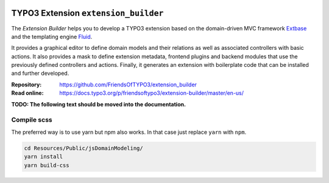 |BuildStatus|_ |TotalDownloads|_ |LatestStableVersion|_ |License|_ |TYPO3|_

.. |BuildStatus| image:: https://github.com/FriendsOfTYPO3/extension_builder/workflows/tests/badge.svg
   :alt: Build Status
.. _BuildStatus: https://github.com/FriendsOfTYPO3/extension_builder/actions

.. |TotalDownloads| image:: https://poser.pugx.org/friendsoftypo3/extension-builder/d/total.svg
   :alt: Total Downloads
.. _TotalDownloads: https://packagist.org/packages/friendsoftypo3/extension-builder

.. |LatestStableVersion| image:: https://poser.pugx.org/friendsoftypo3/extension-builder/v/stable.svg
   :alt: Latest Stable Version
.. _LatestStableVersion: https://packagist.org/packages/friendsoftypo3/extension-builder

.. |License| image:: https://poser.pugx.org/friendsoftypo3/extension-builder/license.svg
   :alt: License
.. _License: https://packagist.org/packages/friendsoftypo3/extension-builder

.. |TYPO3| image:: https://img.shields.io/badge/TYPO3-11-orange.svg
   :alt: TYPO3
.. _TYPO3: https://get.typo3.org/version/11

=====================================
TYPO3 Extension ``extension_builder``
=====================================

The *Extension Builder* helps you to develop a TYPO3 extension based on the
domain-driven MVC framework `Extbase <https://docs.typo3.org/m/typo3/book-extbasefluid/master/en-us/0-Introduction/Index.html>`__
and the templating engine `Fluid <https://docs.typo3.org/m/typo3/book-extbasefluid/master/en-us/8-Fluid/Index.html>`__.

It provides a graphical editor to define domain models and their relations
as well as associated controllers with basic actions.
It also provides a mask to define extension metadata, frontend plugins and
backend modules that use the previously defined controllers and actions.
Finally, it generates an extension with boilerplate code that can be installed
and further developed.

:Repository:  https://github.com/FriendsOfTYPO3/extension_builder
:Read online: https://docs.typo3.org/p/friendsoftypo3/extension-builder/master/en-us/

**TODO: The following text should be moved into the documentation.**

Compile scss
============

The preferred way is to use yarn but npm also works. In that case just replace ``yarn`` with ``npm``.

.. code-block:: bash

   cd Resources/Public/jsDomainModeling/
   yarn install
   yarn build-css
